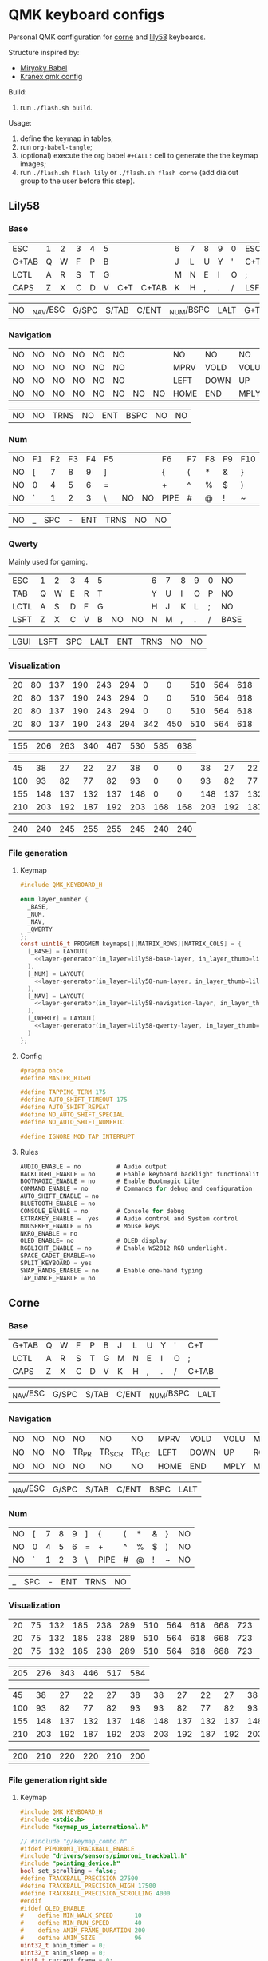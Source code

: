 #+STARTUP: hideblocks
* QMK keyboard configs
Personal QMK configuration for [[https://github.com/foostan/crkbd][corne]] and [[https://github.com/kata0510/Lily58][lily58]] keyboards.

Structure inspired by:
- [[https://github.com/manna-harbour/miryoku_babel][Miryoky Babel]]
- [[https://github.com/Kranex/qmk-config][Kranex qmk config]]

Build:
1. run ~./flash.sh build~.
  
Usage:
1. define the keymap in tables;
2. run ~org-babel-tangle~;
3. (optional) execute the org babel ~#+CALL:~ cell to generate the the keymap images;
5. run ~./flash.sh flash lily~ or ~./flash.sh flash corne~ (add dialout group to the user before this step).

** Lily58
[[file:./lily58/layers/base.png]]
[[file:./lily58/layers/num.png]]
[[file:./lily58/layers/navigation.png]]

*** Base
#+NAME: lily58-base-layer
| ESC   | 1 | 2 | 3 | 4 | 5 |     |       | 6 | 7 | 8 | 9 | 0 | ESC  |
| G+TAB | Q | W | F | P | B |     |       | J | L | U | Y | ' | C+T  |
| LCTL  | A | R | S | T | G |     |       | M | N | E | I | O | ;    |
| CAPS  | Z | X | C | D | V | C+T | C+TAB | K | H | , | . | / | LSFT |

#+NAME: lily58-base-layer-thumb
| NO | _NAV/ESC | G/SPC | S/TAB | C/ENT | _NUM/BSPC | LALT | G+TAB |

*** Navigation
#+NAME: lily58-navigation-layer
| NO | NO | NO | NO | NO | NO |    |    | NO   | NO   | NO   | NO   | NO | NO |
| NO | NO | NO | NO | NO | NO |    |    | MPRV | VOLD | VOLU | MNXT | NO | NO |
| NO | NO | NO | NO | NO | NO |    |    | LEFT | DOWN | UP   | RGHT | NO | NO |
| NO | NO | NO | NO | NO | NO | NO | NO | HOME | END  | MPLY | MUTE | NO | NO |

#+NAME: lily58-navigation-layer-thumb
| NO | NO | TRNS | NO | ENT | BSPC | NO | NO |

*** Num
#+NAME: lily58-num-layer
| NO | F1 | F2 | F3 | F4 | F5 |    |    | F6   | F7 | F8 | F9 | F10 | NO     |
| NO | [  |  7 |  8 |  9 | ]  |    |    | {    | (  | *  | &  | }   | NO     |
| NO | 0  |  4 |  5 |  6 | =  |    |    | +    | ^  | %  | $  | )   | NO     |
| NO | `  |  1 |  2 |  3 | \  | NO | NO | PIPE | #  | @  | !  | ~   | QWERTY |

#+NAME: lily58-num-layer-thumb
| NO | _ | SPC | - | ENT | TRNS | NO | NO |

*** Qwerty
Mainly used for gaming.

#+NAME: lily58-qwerty-layer
| ESC  | 1 | 2 | 3 | 4 | 5 |    |    | 6 | 7 | 8 | 9 | 0 | NO   |
| TAB  | Q | W | E | R | T |    |    | Y | U | I | O | P | NO   |
| LCTL | A | S | D | F | G |    |    | H | J | K | L | ; | NO   |
| LSFT | Z | X | C | V | B | NO | NO | N | M | , | . | / | BASE |

#+NAME: lily58-qwerty-layer-thumb
| LGUI | LSFT | SPC | LALT | ENT | TRNS | NO | NO |

*** Visualization
#+NAME: x-pixels-lily58
| 20 | 80 | 137 | 190 | 243 | 294 |   0 |   0 | 510 | 564 | 618 | 668 | 723 | 774 |
| 20 | 80 | 137 | 190 | 243 | 294 |   0 |   0 | 510 | 564 | 618 | 668 | 723 | 774 |
| 20 | 80 | 137 | 190 | 243 | 294 |   0 |   0 | 510 | 564 | 618 | 668 | 723 | 774 |
| 20 | 80 | 137 | 190 | 243 | 294 | 342 | 450 | 510 | 564 | 618 | 668 | 723 | 774 |

#+NAME: x-pixels-thumb-lily58
| 155 | 206 | 263 | 340 | 467 | 530 | 585 | 638 |

#+NAME: y-pixels-lily58
|  45 |  38 |  27 |  22 |  27 |  38 |   0 |   0 |  38 |  27 |  22 |  27 |  38 |  45 |
| 100 |  93 |  82 |  77 |  82 |  93 |   0 |   0 |  93 |  82 |  77 |  82 |  93 | 100 |
| 155 | 148 | 137 | 132 | 137 | 148 |   0 |   0 | 148 | 137 | 132 | 137 | 148 | 155 |
| 210 | 203 | 192 | 187 | 192 | 203 | 168 | 168 | 203 | 192 | 187 | 192 | 203 | 210 |

#+NAME: y-pixels-thumb-lily58
| 240 | 240 | 245 | 255 | 255 | 245 | 240 | 240 |

*** File generation
**** Keymap
#+begin_src C :main no :noweb yes :mkdirp yes :tangle ./lily58/keymap.c :mkdirp yes :results none
  #include QMK_KEYBOARD_H

  enum layer_number {
    _BASE,
    _NUM,
    _NAV,
    _QWERTY
  };
  const uint16_t PROGMEM keymaps[][MATRIX_ROWS][MATRIX_COLS] = {
    [_BASE] = LAYOUT(
      <<layer-generator(in_layer=lily58-base-layer, in_layer_thumb=lily58-base-layer-thumb)>>
    ),
    [_NUM] = LAYOUT(
      <<layer-generator(in_layer=lily58-num-layer, in_layer_thumb=lily58-num-layer-thumb)>>
    ),
    [_NAV] = LAYOUT(
      <<layer-generator(in_layer=lily58-navigation-layer, in_layer_thumb=lily58-navigation-layer-thumb)>>
    ),
    [_QWERTY] = LAYOUT(
      <<layer-generator(in_layer=lily58-qwerty-layer, in_layer_thumb=lily58-qwerty-layer-thumb)>>
    )
  };
#+end_src

**** Config
#+begin_src C :main no :noweb yes :mkdirp yes :tangle ./lily58/config.h :mkdirp yes :results none
  #pragma once
  #define MASTER_RIGHT

  #define TAPPING_TERM 175
  #define AUTO_SHIFT_TIMEOUT 175
  #define AUTO_SHIFT_REPEAT
  #define NO_AUTO_SHIFT_SPECIAL
  #define NO_AUTO_SHIFT_NUMERIC

  #define IGNORE_MOD_TAP_INTERRUPT
#+end_src

**** Rules
#+begin_src C :main no :noweb yes :mkdirp yes :tangle ./lily58/rules.mk :mkdirp yes :results none
  AUDIO_ENABLE = no          # Audio output
  BACKLIGHT_ENABLE = no      # Enable keyboard backlight functionality
  BOOTMAGIC_ENABLE = no      # Enable Bootmagic Lite
  COMMAND_ENABLE = no        # Commands for debug and configuration
  AUTO_SHIFT_ENABLE = no
  BLUETOOTH_ENABLE = no
  CONSOLE_ENABLE = no        # Console for debug
  EXTRAKEY_ENABLE =  yes     # Audio control and System control
  MOUSEKEY_ENABLE = no       # Mouse keys
  NKRO_ENABLE = no
  OLED_ENABLE= no            # OLED display
  RGBLIGHT_ENABLE = no       # Enable WS2812 RGB underlight.
  SPACE_CADET_ENABLE=no
  SPLIT_KEYBOARD = yes
  SWAP_HANDS_ENABLE = no     # Enable one-hand typing
  TAP_DANCE_ENABLE = no
#+end_src

** Corne
[[file:./corne-right/layers/base.png]]
[[file:./corne-right/layers/navigation.png]]
[[file:./corne-right/layers/num.png]]

*** Base
#+NAME: corne-base-layer
| G+TAB | Q | W | F | P | B | J | L | U | Y | ' | C+T   |
| LCTL  | A | R | S | T | G | M | N | E | I | O | ;     |
| CAPS  | Z | X | C | D | V | K | H | , | . | / | C+TAB |

#+NAME: corne-base-layer-thumb
| _NAV/ESC | G/SPC | S/TAB | C/ENT | _NUM/BSPC | LALT |

*** Navigation
#+NAME: corne-navigation-layer
| NO | NO | NO | NO    | NO     | NO    | MPRV | VOLD | VOLU | MNXT | NO | NO |
| NO | NO | NO | TR_PR | TR_SCR | TR_LC | LEFT | DOWN | UP   | RGHT | NO | NO |
| NO | NO | NO | NO    | NO     | NO    | HOME | END  | MPLY | MUTE | NO | NO |

#+NAME: corne-navigation-layer-thumb
| _NAV/ESC | G/SPC | S/TAB | C/ENT | BSPC | LALT |

*** Num
#+NAME: corne-num-layer
| NO | [ | 7 | 8 | 9 | ] | {    | ( | * | & | } | NO |
| NO | 0 | 4 | 5 | 6 | = | +    | ^ | % | $ | ) | NO |
| NO | ` | 1 | 2 | 3 | \ | PIPE | # | @ | ! | ~ | NO |

#+NAME: corne-num-layer-thumb
| _ | SPC | - | ENT | TRNS | NO |

*** Visualization
#+NAME: x-pixels-corne
| 20 | 75 | 132 | 185 | 238 | 289 | 510 | 564 | 618 | 668 | 723 | 774 |
| 20 | 75 | 132 | 185 | 238 | 289 | 510 | 564 | 618 | 668 | 723 | 774 |
| 20 | 75 | 132 | 185 | 238 | 289 | 510 | 564 | 618 | 668 | 723 | 774 |

#+NAME: x-pixels-thumb-corne
| 205 | 276 | 343 | 446 | 517 | 584 |

#+NAME: y-pixels-corne
|  45 |  38 |  27 |  22 |  27 |  38 |  38 |  27 |  22 |  27 |  38 |  45 |
| 100 |  93 |  82 |  77 |  82 |  93 |  93 |  82 |  77 |  82 |  93 | 100 |
| 155 | 148 | 137 | 132 | 137 | 148 | 148 | 137 | 132 | 137 | 148 | 155 |
| 210 | 203 | 192 | 187 | 192 | 203 | 203 | 192 | 187 | 192 | 203 | 210 |

#+NAME: y-pixels-thumb-corne
| 200 | 210 | 220 | 220 | 210 | 200 |

*** File generation right side
**** Keymap
#+begin_src C :main no :noweb yes :mkdirp yes :tangle ./corne-right/keymap.c :mkdirp yes :results none
  #include QMK_KEYBOARD_H
  #include <stdio.h>
  #include "keymap_us_international.h"

  // #include "g/keymap_combo.h"
  #ifdef PIMORONI_TRACKBALL_ENABLE
  #include "drivers/sensors/pimoroni_trackball.h"
  #include "pointing_device.h"
  bool set_scrolling = false;
  #define TRACKBALL_PRECISION 27500
  #define TRACKBALL_PRECISION_HIGH 17500
  #define TRACKBALL_PRECISION_SCROLLING 4000
  #endif
  #ifdef OLED_ENABLE
  #    define MIN_WALK_SPEED      10
  #    define MIN_RUN_SPEED       40
  #    define ANIM_FRAME_DURATION 200
  #    define ANIM_SIZE           96
  uint32_t anim_timer = 0;
  uint32_t anim_sleep = 0;
  uint8_t current_frame = 0;
  int   current_wpm = 0;
  #endif

  enum crkbd_layers {
      _BASE,
      _NAV,
      _NUM,
      _GAMING
  };

  enum custom_keycodes {
      BALL_LC = SAFE_RANGE,
      BALL_SCR,
      BALL_PRC,
  };

  const uint16_t PROGMEM keymaps[][MATRIX_ROWS][MATRIX_COLS] = {
    [_BASE] = LAYOUT_split_3x6_3(
      <<layer-generator(in_layer=corne-base-layer, in_layer_thumb=corne-base-layer-thumb)>>
    ),
    [_NAV] = LAYOUT_split_3x6_3(
      <<layer-generator(in_layer=corne-navigation-layer, in_layer_thumb=corne-navigation-layer-thumb)>>
    ),
    [_NUM] = LAYOUT_split_3x6_3(
      <<layer-generator(in_layer=corne-num-layer, in_layer_thumb=corne-num-layer-thumb)>>
    )
  };


  bool process_record_user(uint16_t keycode, keyrecord_t *record) {
      switch (keycode){
  #ifdef PIMORONI_TRACKBALL_ENABLE
          case BALL_LC:
              record->event.pressed?register_code(KC_BTN1):unregister_code(KC_BTN1);
              break;
          case BALL_SCR:
              if(record->event.pressed){
                  set_scrolling = true;
                  pimoroni_trackball_set_cpi(TRACKBALL_PRECISION_SCROLLING);
              } else{
                  set_scrolling = false;
                  pimoroni_trackball_set_cpi(TRACKBALL_PRECISION);
              }
          break;
          case BALL_PRC:
              if(record->event.pressed){
                  pimoroni_trackball_set_cpi(TRACKBALL_PRECISION_SCROLLING);
              } else{
                  pimoroni_trackball_set_cpi(TRACKBALL_PRECISION);
              }
          break;
  #endif
          default:
          break;
      }
    return true;
  }

  #ifdef PIMORONI_TRACKBALL_ENABLE
  report_mouse_t pointing_device_task_user(report_mouse_t mouse_report) {
      if (set_scrolling) {
          mouse_report.h = mouse_report.x;
          mouse_report.v = mouse_report.y;
          mouse_report.x = mouse_report.y = 0;
      }
      return mouse_report;
  }
  #endif

  void keyboard_post_init_user(void) {
  #ifdef PIMORONI_TRACKBALL_ENABLE
      pimoroni_trackball_set_cpi(TRACKBALL_PRECISION);
      pimoroni_trackball_set_rgbw(0,0,0,80);
  #endif
  }

  #ifdef PIMORONI_TRACKBALL_ENABLE
  layer_state_t layer_state_set_user(layer_state_t state) {
      // autoshift_enable();
      switch (get_highest_layer(state)) {
      case _BASE:
          pimoroni_trackball_set_rgbw(0,0,0,80);
          break;
      case _NAV:
          pimoroni_trackball_set_rgbw(0,153,95,0);
          break;
      case _NUM:
          pimoroni_trackball_set_rgbw(153,113,0,0);
          break;
      default:
          pimoroni_trackball_set_rgbw(0,0,0,80);
          break;
      }
    return state;
  }
  #endif

  #ifdef OLED_ENABLE
  oled_rotation_t oled_init_user(oled_rotation_t rotation) { return OLED_ROTATION_270; }

  static void render_luna(int LUNA_X, int LUNA_Y) {
      /* Sit */
      static const char PROGMEM sit[2][ANIM_SIZE] = {/* 'sit1', 32x22px */
                                                     {
                                                         0x00, 0x00, 0x00, 0x00, 0x00, 0x00, 0x00, 0x00, 0x00, 0x00, 0x00, 0x00, 0x00, 0x00, 0xe0, 0x1c, 0x02, 0x05, 0x02, 0x24, 0x04, 0x04, 0x02, 0xa9, 0x1e, 0xe0, 0x00, 0x00, 0x00, 0x00, 0x00, 0x00, 0x00, 0x00, 0x00, 0x00, 0x00, 0x00, 0xe0, 0x10, 0x08, 0x68, 0x10, 0x08, 0x04, 0x03, 0x00, 0x00, 0x00, 0x00, 0x00, 0x00, 0x00, 0x02, 0x06, 0x82, 0x7c, 0x03, 0x00, 0x00, 0x00, 0x00, 0x00, 0x00, 0x00, 0x00, 0x00, 0x00, 0x00, 0x00, 0x01, 0x02, 0x04, 0x0c, 0x10, 0x10, 0x20, 0x20, 0x20, 0x28, 0x3e, 0x1c, 0x20, 0x20, 0x3e, 0x0f, 0x11, 0x1f, 0x00, 0x00, 0x00, 0x00, 0x00, 0x00, 0x00, 0x00,
                                                     },

                                                     /* 'sit2', 32x22px */
                                                     {0x00, 0x00, 0x00, 0x00, 0x00, 0x00, 0x00, 0x00, 0x00, 0x00, 0x00, 0x00, 0x00, 0x00, 0xe0, 0x1c, 0x02, 0x05, 0x02, 0x24, 0x04, 0x04, 0x02, 0xa9, 0x1e, 0xe0, 0x00, 0x00, 0x00, 0x00, 0x00, 0x00, 0x00, 0x00, 0x00, 0x00, 0x00, 0xe0, 0x90, 0x08, 0x18, 0x60, 0x10, 0x08, 0x04, 0x03, 0x00, 0x00, 0x00, 0x00, 0x00, 0x00, 0x00, 0x02, 0x0e, 0x82, 0x7c, 0x03, 0x00, 0x00, 0x00, 0x00, 0x00, 0x00, 0x00, 0x00, 0x00, 0x00, 0x00, 0x00, 0x01, 0x02, 0x04, 0x0c, 0x10, 0x10, 0x20, 0x20, 0x20, 0x28, 0x3e, 0x1c, 0x20, 0x20, 0x3e, 0x0f, 0x11, 0x1f, 0x00, 0x00, 0x00, 0x00, 0x00, 0x00, 0x00, 0x00}};

      /* Walk */
      static const char PROGMEM walk[2][ANIM_SIZE] = {/* 'walk1', 32x22px */
                                                      {
                                                          0x00, 0x00, 0x00, 0x00, 0x00, 0x80, 0x40, 0x20, 0x10, 0x90, 0x90, 0x90, 0xa0, 0xc0, 0x80, 0x80, 0x80, 0x70, 0x08, 0x14, 0x08, 0x90, 0x10, 0x10, 0x08, 0xa4, 0x78, 0x80, 0x00, 0x00, 0x00, 0x00, 0x00, 0x00, 0x00, 0x00, 0x00, 0x07, 0x08, 0xfc, 0x01, 0x00, 0x00, 0x00, 0x00, 0x80, 0x00, 0x00, 0x01, 0x00, 0x00, 0x00, 0x00, 0x00, 0x00, 0x08, 0x18, 0xea, 0x10, 0x0f, 0x00, 0x00, 0x00, 0x00, 0x00, 0x00, 0x00, 0x00, 0x00, 0x00, 0x00, 0x03, 0x1c, 0x20, 0x20, 0x3c, 0x0f, 0x11, 0x1f, 0x03, 0x06, 0x18, 0x20, 0x20, 0x3c, 0x0c, 0x12, 0x1e, 0x01, 0x00, 0x00, 0x00, 0x00, 0x00, 0x00, 0x00,
                                                      },

                                                      /* 'walk2', 32x22px */
                                                      {
                                                          0x00, 0x00, 0x00, 0x00, 0x00, 0x00, 0x80, 0x40, 0x20, 0x20, 0x20, 0x40, 0x80, 0x00, 0x00, 0x00, 0x00, 0xe0, 0x10, 0x28, 0x10, 0x20, 0x20, 0x20, 0x10, 0x48, 0xf0, 0x00, 0x00, 0x00, 0x00, 0x00, 0x00, 0x00, 0x00, 0x00, 0x00, 0x1f, 0x20, 0xf8, 0x02, 0x01, 0x01, 0x01, 0x01, 0x01, 0x01, 0x01, 0x03, 0x00, 0x00, 0x00, 0x00, 0x01, 0x00, 0x10, 0x30, 0xd5, 0x20, 0x1f, 0x00, 0x00, 0x00, 0x00, 0x00, 0x00, 0x00, 0x00, 0x00, 0x00, 0x00, 0x3f, 0x20, 0x30, 0x0c, 0x02, 0x05, 0x09, 0x12, 0x1e, 0x02, 0x1c, 0x14, 0x08, 0x10, 0x20, 0x2c, 0x32, 0x01, 0x00, 0x00, 0x00, 0x00, 0x00, 0x00, 0x00,
                                                      }};

      /* Run */
      static const char PROGMEM run[2][ANIM_SIZE] = {/* 'run1', 32x22px */
                                                     {
                                                         0x00, 0x00, 0x00, 0x00, 0xe0, 0x10, 0x08, 0x08, 0xc8, 0xb0, 0x80, 0x80, 0x80, 0x80, 0x80, 0x80, 0x80, 0x40, 0x40, 0x3c, 0x14, 0x04, 0x08, 0x90, 0x18, 0x04, 0x08, 0xb0, 0x40, 0x80, 0x00, 0x00, 0x00, 0x00, 0x00, 0x00, 0x01, 0x02, 0xc4, 0xa4, 0xfc, 0x00, 0x00, 0x00, 0x00, 0x80, 0x00, 0x00, 0x00, 0x00, 0x00, 0x00, 0x00, 0x00, 0x00, 0x80, 0xc8, 0x58, 0x28, 0x2a, 0x10, 0x0f, 0x00, 0x00, 0x00, 0x00, 0x00, 0x00, 0x00, 0x0e, 0x09, 0x04, 0x04, 0x04, 0x04, 0x02, 0x03, 0x02, 0x01, 0x01, 0x02, 0x02, 0x04, 0x08, 0x10, 0x26, 0x2b, 0x32, 0x04, 0x05, 0x06, 0x00, 0x00, 0x00, 0x00, 0x00,
                                                     },

                                                     /* 'run2', 32x22px */
                                                     {
                                                         0x00, 0x00, 0x00, 0xe0, 0x10, 0x10, 0xf0, 0x00, 0x00, 0x00, 0x00, 0x00, 0x00, 0x00, 0x00, 0x80, 0x80, 0x80, 0x78, 0x28, 0x08, 0x10, 0x20, 0x30, 0x08, 0x10, 0x20, 0x40, 0x80, 0x00, 0x00, 0x00, 0x00, 0x00, 0x00, 0x03, 0x04, 0x08, 0x10, 0x11, 0xf9, 0x01, 0x01, 0x01, 0x01, 0x01, 0x01, 0x00, 0x00, 0x00, 0x00, 0x00, 0x00, 0x00, 0x00, 0x01, 0x10, 0xb0, 0x50, 0x55, 0x20, 0x1f, 0x00, 0x00, 0x00, 0x00, 0x00, 0x00, 0x00, 0x00, 0x00, 0x00, 0x00, 0x01, 0x02, 0x0c, 0x10, 0x20, 0x28, 0x37, 0x02, 0x1e, 0x20, 0x20, 0x18, 0x0c, 0x14, 0x1e, 0x01, 0x00, 0x00, 0x00, 0x00, 0x00, 0x00, 0x00,
                                                     }};

      /* animation */
      void animate_luna(void) {
          /* jump */
              oled_set_cursor(LUNA_X, LUNA_Y - 1);
              oled_write("     ", false);

              oled_set_cursor(LUNA_X, LUNA_Y);

          /* switch frame */
          current_frame = (current_frame + 1) % 2;

          if (current_wpm <= MIN_WALK_SPEED) {
              oled_write_raw_P(sit[abs(1 - current_frame)], ANIM_SIZE);

          } else if (current_wpm <= MIN_RUN_SPEED) {
              oled_write_raw_P(walk[abs(1 - current_frame)], ANIM_SIZE);

          } else {
              oled_write_raw_P(run[abs(1 - current_frame)], ANIM_SIZE);
          }
      }

      /* animation timer */
      if (timer_elapsed32(anim_timer) > ANIM_FRAME_DURATION) {
          anim_timer = timer_read32();
          animate_luna();
      }

      /* this fixes the screen on and off bug */
      if (current_wpm > 0) {
          oled_on();
          anim_sleep = timer_read32();
      } else if (timer_elapsed32(anim_sleep) > OLED_TIMEOUT) {
          oled_off();
      }
  }
  static void print_status_narrow(void) {
      render_luna(0, 0);
      oled_set_cursor(17, 0);
      uint8_t n = get_current_wpm();
      char    wpm_str[4];
      wpm_str[3] = '\0';
      wpm_str[2] = '0' + n % 10;
      wpm_str[1] = '0' + (n /= 10) % 10;
      wpm_str[0] = '0' + n / 10;
      oled_write(wpm_str, false);
  }

  bool oled_task_user(void) {
      current_wpm   = get_current_wpm();
      if (is_keyboard_master()) {
          print_status_narrow();
      } else {
      }
      return false;
  }
  #endif
#+end_src

**** Config
#+begin_src C :main no :noweb yes :mkdirp yes :tangle ./corne-right/config.h :mkdirp yes :results none
  #pragma once

  #define MASTER_RIGHT

  // Pimoroni trackball
  #define PIMORONI_TRACKBALL_ENABLE
  #define PIMORONI_TRACKBALL_CLICK
  #define PIMORONI_TRACKBALL_ROTATE
  // #define PIMORONI_TRACKBALL_INVERT_X

  #define USE_SERIAL_PD2

  // Combo feature timeout (defaults to TAPPING_TERM)
  // #define COMBO_TERM 50
  // Size of combo_events enum.
  // #define COMBO_VARIABLE_LEN

  #define TAPPING_FORCE_HOLD
  #define TAPPING_TERM 175
  #define AUTO_SHIFT_TIMEOUT 175
  #define AUTO_SHIFT_REPEAT
  #define NO_AUTO_SHIFT_SPECIAL
  #define NO_AUTO_SHIFT_NUMERIC

  // Prevent normal rollover on alphas from accidentally triggering mods.
  #define IGNORE_MOD_TAP_INTERRUPT

  #define SPLIT_OLED_ENABLE
  #define OLED_FONT_H "keyboards/crkbd/lib/glcdfont.c"

  // otimizations
  #define NO_ACTION_MACRO
  #define NO_ACTION_FUNCTION
  #ifndef NO_DEBUG
  #    define NO_DEBUG
  #endif  // !NO_DEBUG
  #if !defined(NO_PRINT) && !defined(CONSOLE_ENABLE)
  #    define NO_PRINT
  #endif  // !NO_PRINT
  #define NO_ACTION_ONESHOT
  #define NO_MUSIC_MODE
#+end_src

**** Rules
#+begin_src C :main no :noweb yes :mkdirp yes :tangle ./corne-right/rules.mk :mkdirp yes :results none
  AUDIO_ENABLE = no
  AUTO_SHIFT_ENABLE = no
  BLUETOOTH_ENABLE = no
  CONSOLE_ENABLE = no
  EXTRAFLAGS+=-flto
  OLED_DRIVER = SSD1306
  OLED_ENABLE = yes
  SPACE_CADET_ENABLE=no
  SPLIT_KEYBOARD = yes
  TAP_DANCE_ENABLE = no
  WPM_ENABLE = yes
  # COMBO_ENABLE = yes
  # VPATH += keyboards/gboards

  PIMORONI_TRACKBALL_ENABLE = yes
  ifeq ($(strip $(PIMORONI_TRACKBALL_ENABLE)), yes)
          POINTING_DEVICE_ENABLE = yes
          POINTING_DEVICE_DRIVER = pimoroni_trackball
          PIMORONI_TRACKBALL_ADDRESS = 0x0B
          SRC += drivers/sensors/pimoroni_trackball.c
          QUANTUM_LIB_SRC += i2c_master.c
  endif
#+end_src

*** File generation left side
**** Keymap
#+begin_src C :main no :noweb yes :mkdirp yes :tangle ./corne-left/keymap.c :mkdirp yes :results none
  #include QMK_KEYBOARD_H
  #include <stdio.h>
  #include "keymap_us_international.h"

  #ifdef OLED_ENABLE
  #include "oled.c"
  #endif

  enum crkbd_layers {
      _BASE,
      _NAV,
      _NUM,
      _MEDIA
  };

  enum trackball_keycodes {
      BALL_LC = SAFE_RANGE,
      BALL_SCR,
      BALL_PRC,
  };

  const uint16_t PROGMEM keymaps[][MATRIX_ROWS][MATRIX_COLS] = {
    [_BASE] = LAYOUT_split_3x6_3(
      <<layer-generator(in_layer=corne-base-layer, in_layer_thumb=corne-base-layer-thumb)>>
    ),
    [_NAV] = LAYOUT_split_3x6_3(
      <<layer-generator(in_layer=corne-navigation-layer, in_layer_thumb=corne-navigation-layer-thumb)>>
    ),
    [_NUM] = LAYOUT_split_3x6_3(
      <<layer-generator(in_layer=corne-num-layer, in_layer_thumb=corne-num-layer-thumb)>>
    )
  };

  bool process_record_user(uint16_t keycode, keyrecord_t *record) {
      switch (keycode){
          default:
  #ifdef OLED_ENABLE
          if (record->event.pressed) {
              oled_timer = timer_read();
          }
  #endif
          break;
      }
    return true;
  }

  void keyboard_post_init_user(void) {
  }
#+end_src

**** Config
#+begin_src C :main no :noweb yes :mkdirp yes :tangle ./corne-left/config.h :mkdirp yes :results none

  #pragma once

  #define MASTER_RIGHT

  #define USE_SERIAL_PD2

  #define TAPPING_FORCE_HOLD
  #define TAPPING_TERM 175
  #define AUTO_SHIFT_TIMEOUT 150
  #define AUTO_SHIFT_NO_AUTO_REPEAT

  // Prevent normal rollover on alphas from accidentally triggering mods.
  #define IGNORE_MOD_TAP_INTERRUPT

  #define SPLIT_OLED_ENABLE
  #define OLED_FONT_H "keyboards/crkbd/lib/glcdfont.c"

  // otimizations
  #define NO_ACTION_MACRO
  #define NO_ACTION_FUNCTION
  #ifndef NO_DEBUG
  #define NO_DEBUG
  #endif // !NO_DEBUG
  #if !defined(NO_PRINT) && !defined(CONSOLE_ENABLE)
  #define NO_PRINT
  #endif // !NO_PRINT
  #define NO_ACTION_ONESHOT
  #define NO_MUSIC_MODE
#+end_src

**** Rules
#+begin_src C :main no :noweb yes :mkdirp yes :tangle ./corne-left/rules.mk :mkdirp yes :results none
  OLED_ENABLE = yes
  OLED_DRIVER = SSD1306
  SPLIT_KEYBOARD = yes
  AUTO_SHIFT_ENABLE = yes
  TAP_DANCE_ENABLE = no
  BLUETOOTH_ENABLE = no
  CONSOLE_ENABLE = no
  AUDIO_ENABLE = no
  SPACE_CADET_ENABLE=no
  EXTRAFLAGS+=-flto
#+end_src

**** Oled
#+begin_src C :main no :noweb yes :mkdirp yes :tangle ./corne-left/oled.c :mkdirp yes :results none
#pragma once

#include "progmem.h"
#include "animation.c"

extern uint8_t  is_master;
static uint16_t oled_timer = 0;

oled_rotation_t oled_init_user(oled_rotation_t rotation) { return OLED_ROTATION_270; }

void render_animation(uint8_t frame) { oled_write_raw_P(animation[frame], sizeof(animation[frame])); }


bool oled_task_user(void) {
    if (is_keyboard_master()) {
        render_animation((timer_read() / 60) % 8);
    } else {
        render_animation((timer_read() / 60) % 8);
    }
    return false;
}
#+end_src

**** Animation
#+begin_src C :main no :noweb yes :mkdirp yes :tangle ./corne-left/animation.c :mkdirp yes :results none
  #include "progmem.h"

  static const char PROGMEM animation[][512] = {{// 'frame1', 32x128px
                                                 0x00, 0x00, 0x00, 0x00, 0x00, 0x00, 0x00, 0x00, 0x00, 0x00, 0x00, 0x00, 0x00, 0x00, 0x00, 0x2f, 0x29, 0xef, 0x00, 0x00, 0x00, 0x00, 0x00, 0x00, 0x00, 0x00, 0x00, 0x00, 0x00, 0x00, 0x00, 0x00, 0x00, 0x00, 0x00, 0x00, 0x00, 0x00, 0x00, 0x00, 0x00, 0x00, 0x00, 0x00, 0x00, 0x00, 0x00, 0xa5, 0x65, 0xbd, 0x00, 0x00, 0x00, 0x00, 0x00, 0x00, 0x00, 0x00, 0x00, 0x00, 0x00, 0x00, 0x00, 0x00, 0x00, 0x00, 0x00, 0x00, 0x00, 0x00, 0x00, 0x00, 0x00, 0x00, 0x00, 0x00, 0x00, 0x00, 0x33, 0xcc, 0x8c, 0xde, 0x31, 0x00, 0x00, 0x00, 0x00, 0x00, 0x00, 0x00, 0x00, 0x00, 0x00, 0x00, 0x00, 0x00, 0x00, 0x00, 0x00, 0x00, 0x00, 0x00, 0x00, 0x00, 0x00, 0x00, 0x00, 0x00, 0x00, 0x00, 0x77, 0x98, 0x88, 0x9d, 0x77, 0x00, 0x00, 0x00, 0x00, 0x00, 0x00, 0x00, 0x00, 0x00, 0x00, 0x00, 0x00, 0x00,
                                                 0x80, 0xc0, 0xc0, 0xc0, 0xe0, 0xe0, 0xe0, 0xf0, 0xf0, 0xf0, 0xf0, 0xf0, 0xf0, 0xf0, 0xff, 0xf9, 0xf8, 0xf9, 0xff, 0xf0, 0xf0, 0xf0, 0xf0, 0xf0, 0xf0, 0xf0, 0xe0, 0xe0, 0xe0, 0xc0, 0xc0, 0x80, 0xff, 0xff, 0xff, 0xff, 0xff, 0xff, 0xff, 0xff, 0xff, 0x7f, 0x7f, 0x7f, 0x7f, 0xff, 0xff, 0x7f, 0x7f, 0x7f, 0xff, 0xff, 0x7f, 0x7f, 0x7f, 0xff, 0xff, 0xff, 0xff, 0xff, 0xff, 0xff, 0xff, 0xff, 0x1f, 0x0f, 0x07, 0x07, 0x03, 0x01, 0x01, 0x00, 0x00, 0x00, 0x00, 0x80, 0xf0, 0xff, 0xbf, 0xb7, 0xf3, 0xb7, 0xff, 0xff, 0xc0, 0x00, 0x00, 0x00, 0x00, 0x00, 0x01, 0x01, 0x03, 0x07, 0x0f, 0x1f, 0x00, 0x00, 0x00, 0x80, 0xe0, 0xf0, 0xfc, 0xfc, 0xfe, 0xff, 0xff, 0xff, 0xff, 0xbf, 0x3f, 0x3f, 0x3f, 0x3f, 0x1f, 0xff, 0xff, 0xff, 0xff, 0xff, 0xfe, 0xfc, 0xf8, 0xf0, 0xe0, 0x80, 0x00, 0x00,
                                                 0x00, 0x00, 0xfc, 0xff, 0xff, 0xff, 0xff, 0x3f, 0xff, 0xff, 0xff, 0x1f, 0x3d, 0x71, 0x63, 0x63, 0x63, 0x63, 0x63, 0x71, 0x3d, 0x9f, 0xff, 0xff, 0xff, 0xbf, 0xff, 0xff, 0xff, 0xff, 0xfc, 0x00, 0x00, 0x00, 0x07, 0x3f, 0xff, 0xff, 0xff, 0xff, 0xf1, 0xc7, 0x8f, 0x0f, 0x1e, 0x1c, 0x1c, 0x38, 0x38, 0x3c, 0x1c, 0x1c, 0x1e, 0x0f, 0x8f, 0xc3, 0xf1, 0xff, 0xff, 0xff, 0x7f, 0x1f, 0x03, 0x00, 0x00, 0x00, 0x00, 0x00, 0x00, 0x01, 0x03, 0x07, 0x0f, 0x0f, 0x1f, 0x1f, 0x1f, 0x3e, 0x3e, 0x3e, 0x3e, 0x3e, 0x3e, 0x1e, 0x1f, 0x1f, 0x1f, 0x0f, 0x07, 0x07, 0x03, 0x01, 0x00, 0x00, 0x00, 0x00, 0xfc, 0xf0, 0xe0, 0xe0, 0xc0, 0x80, 0x80, 0x00, 0x00, 0x00, 0x00, 0x00, 0x00, 0x00, 0x00, 0x00, 0x00, 0x00, 0x00, 0x00, 0x00, 0x00, 0x00, 0x00, 0x00, 0x00, 0x80, 0x80, 0xc0, 0xe0, 0xf0, 0xf8,
                                                 0xff, 0xff, 0xff, 0xff, 0xff, 0xff, 0xff, 0xff, 0xff, 0xff, 0xfe, 0xfe, 0xfe, 0xfe, 0xfe, 0xfe, 0xfe, 0xfe, 0xfe, 0xfe, 0xfe, 0xfe, 0xfe, 0xff, 0xff, 0xff, 0xff, 0xff, 0xff, 0xff, 0xff, 0xff, 0x01, 0x01, 0x03, 0x03, 0x03, 0x07, 0x07, 0x07, 0x07, 0x0f, 0x0f, 0x0f, 0x0f, 0x0f, 0x0f, 0x0f, 0x0f, 0x0f, 0x0f, 0x0f, 0x0f, 0x0f, 0x0f, 0x0f, 0x07, 0x07, 0x07, 0x07, 0x03, 0x03, 0x01, 0x01, 0x00, 0x00, 0x00, 0x00, 0x00, 0x00, 0x00, 0x00, 0x00, 0x00, 0x00, 0x00, 0x00, 0x00, 0x00, 0x00, 0x00, 0x00, 0x00, 0x00, 0x00, 0x00, 0x00, 0x00, 0x00, 0x00, 0x00, 0x00, 0x00, 0x00, 0x00, 0x00, 0x00, 0x00, 0x00, 0x00, 0x00, 0x00, 0x00, 0x00, 0x00, 0x00, 0x00, 0x00, 0x00, 0x00, 0x00, 0x00, 0x00, 0x00, 0x00, 0x00, 0x00, 0x00, 0x00, 0x00, 0x00, 0x00, 0x00, 0x00, 0x00, 0x00, 0x00, 0x00},
                                                {// 'frame2', 32x128px
                                                 0x00, 0x00, 0x00, 0x00, 0x00, 0x00, 0x00, 0x00, 0x00, 0x00, 0x00, 0x00, 0x00, 0x00, 0x00, 0x5a, 0x52, 0xde, 0x00, 0x00, 0x00, 0x00, 0x00, 0x00, 0x00, 0x00, 0x00, 0x00, 0x00, 0x00, 0x00, 0x00, 0x00, 0x00, 0x00, 0x00, 0x00, 0x00, 0x00, 0x00, 0x00, 0x00, 0x00, 0x00, 0x00, 0x00, 0x10, 0xeb, 0xc6, 0xab, 0x00, 0x00, 0x00, 0x00, 0x00, 0x00, 0x00, 0x00, 0x00, 0x00, 0x00, 0x00, 0x00, 0x00, 0x00, 0x00, 0x00, 0x00, 0x00, 0x00, 0x00, 0x00, 0x00, 0x00, 0x00, 0x00, 0x00, 0x00, 0x62, 0x94, 0x88, 0x95, 0x22, 0x00, 0x00, 0x00, 0x00, 0x00, 0x00, 0x00, 0x00, 0x00, 0x00, 0x00, 0x00, 0x00, 0xe0, 0xe0, 0xe0, 0xf0, 0xf0, 0xf0, 0xf0, 0xf8, 0xf8, 0xf8, 0xf8, 0xf8, 0xf8, 0xf8, 0xfe, 0xf9, 0xf9, 0xf9, 0xfe, 0xf8, 0xf8, 0xf8, 0xf8, 0xf8, 0xf8, 0xf8, 0xf0, 0xf0, 0xf0, 0xf0, 0xe0, 0xe0,
                                                 0xff, 0xff, 0xff, 0xff, 0xff, 0xff, 0xff, 0xff, 0xff, 0xff, 0xff, 0xff, 0xff, 0xff, 0xff, 0xff, 0xff, 0xff, 0xff, 0xff, 0xff, 0xff, 0xff, 0xff, 0xff, 0xff, 0xff, 0xff, 0xff, 0xff, 0xff, 0xff, 0x1f, 0x0f, 0x0f, 0x07, 0x07, 0x03, 0x03, 0x03, 0x01, 0x01, 0x01, 0x01, 0x00, 0xe4, 0xff, 0xd9, 0x79, 0xd9, 0xff, 0x60, 0x01, 0x01, 0x01, 0x01, 0x01, 0x03, 0x03, 0x03, 0x07, 0x07, 0x0f, 0x1f, 0x00, 0x00, 0x00, 0x00, 0x00, 0x00, 0x00, 0x00, 0x00, 0x80, 0x80, 0xc0, 0xf0, 0xff, 0xfd, 0xf7, 0xf7, 0xf7, 0xfd, 0xff, 0xe0, 0xc0, 0x80, 0x80, 0x00, 0x00, 0x00, 0x00, 0x00, 0x00, 0x00, 0x00, 0x00, 0x00, 0xc0, 0xf0, 0xf8, 0xfc, 0xfe, 0xff, 0xff, 0xff, 0xff, 0xff, 0xff, 0xbf, 0x3f, 0x3f, 0x3f, 0x3f, 0x3f, 0xbf, 0xff, 0xff, 0xff, 0xff, 0xff, 0xff, 0xfe, 0xfc, 0xf8, 0xe0, 0xc0, 0x00,
                                                 0x00, 0xfe, 0xff, 0xff, 0xff, 0xff, 0xff, 0xff, 0xff, 0xff, 0xdf, 0x3f, 0x79, 0x63, 0xe7, 0xc6, 0xc6, 0xc6, 0xe7, 0x73, 0x79, 0x3f, 0xff, 0xff, 0xff, 0xff, 0xff, 0xff, 0xff, 0xff, 0xff, 0xfe, 0x00, 0x0f, 0x7f, 0xff, 0xff, 0xff, 0xff, 0xf1, 0xc7, 0x0f, 0x1f, 0x1e, 0x3c, 0x38, 0x38, 0x78, 0x78, 0x78, 0x38, 0x38, 0x3c, 0x1e, 0x1f, 0x8f, 0xc3, 0xf0, 0xff, 0xff, 0xff, 0xff, 0x7f, 0x0f, 0x00, 0x00, 0x00, 0x01, 0x03, 0x07, 0x0f, 0x1f, 0x1f, 0x3f, 0x3f, 0x7e, 0x7c, 0x7c, 0x7c, 0x7c, 0x7c, 0x7c, 0x7c, 0x7c, 0x7c, 0x7e, 0x3f, 0x3f, 0x1f, 0x1f, 0x0f, 0x07, 0x03, 0x01, 0x00, 0x00, 0x00, 0x00, 0x00, 0x00, 0x00, 0x00, 0x00, 0x00, 0x00, 0x00, 0x00, 0x00, 0x00, 0x00, 0x00, 0x00, 0x00, 0x00, 0x00, 0x00, 0x00, 0x00, 0x00, 0x00, 0x00, 0x00, 0x00, 0x00, 0x00, 0x00, 0x00, 0x00,
                                                 0xfc, 0xf8, 0xf8, 0xf0, 0xe0, 0xe0, 0xe0, 0xc0, 0xc0, 0xc0, 0xc0, 0x80, 0x80, 0x80, 0x80, 0x80, 0x80, 0x80, 0x80, 0x80, 0x80, 0x80, 0xc0, 0xc0, 0xc0, 0xc0, 0xe0, 0xe0, 0xf0, 0xf0, 0xf8, 0xf8, 0xff, 0xff, 0xff, 0xff, 0xff, 0xff, 0xff, 0xff, 0xff, 0xff, 0xff, 0xff, 0xff, 0xff, 0xff, 0xff, 0xff, 0xff, 0xff, 0xff, 0xff, 0xff, 0xff, 0xff, 0xff, 0xff, 0xff, 0xff, 0xff, 0xff, 0xff, 0xff, 0x01, 0x03, 0x03, 0x03, 0x07, 0x07, 0x07, 0x07, 0x0f, 0x0f, 0x0f, 0x0f, 0x0f, 0x0f, 0x0f, 0x0f, 0x0f, 0x0f, 0x0f, 0x0f, 0x0f, 0x0f, 0x0f, 0x0f, 0x0f, 0x07, 0x07, 0x07, 0x07, 0x03, 0x03, 0x03, 0x00, 0x00, 0x00, 0x00, 0x00, 0x00, 0x00, 0x00, 0x00, 0x00, 0x00, 0x00, 0x00, 0x00, 0x00, 0x00, 0x00, 0x00, 0x00, 0x00, 0x00, 0x00, 0x00, 0x00, 0x00, 0x00, 0x00, 0x00, 0x00, 0x00, 0x00, 0x00},
                                                {// 'frame3', 32x128px
                                                 0x00, 0x00, 0x00, 0x00, 0x00, 0x00, 0x00, 0x00, 0x00, 0x00, 0x00, 0x00, 0x00, 0x00, 0x00, 0x94, 0x62, 0x9c, 0x00, 0x00, 0x00, 0x00, 0x00, 0x00, 0x00, 0x00, 0x00, 0x00, 0x00, 0x00, 0x00, 0x00, 0xc0, 0xc0, 0xc0, 0xc0, 0xe0, 0xe0, 0xe0, 0xe0, 0xe0, 0xe0, 0xe0, 0xe0, 0xf0, 0xf0, 0xf1, 0xfa, 0xfc, 0xfb, 0xf0, 0xf0, 0xf0, 0xf0, 0xe0, 0xe0, 0xe0, 0xe0, 0xe0, 0xe0, 0xe0, 0xc0, 0xc0, 0xc0, 0xff, 0xff, 0xff, 0xff, 0xff, 0xff, 0xff, 0xff, 0xff, 0xff, 0xff, 0xff, 0xff, 0xff, 0xff, 0xff, 0xff, 0xff, 0xff, 0xff, 0xff, 0xff, 0xff, 0xff, 0xff, 0xff, 0xff, 0xff, 0xff, 0xff, 0xff, 0xff, 0xff, 0xff, 0xff, 0xff, 0xff, 0x7f, 0x7f, 0x7f, 0x7f, 0x3f, 0x3f, 0x3f, 0x3f, 0x3f, 0xff, 0x3f, 0x3f, 0x3f, 0xff, 0x3f, 0x3f, 0x3f, 0x3f, 0x7f, 0x7f, 0x7f, 0x7f, 0x7f, 0xff, 0xff, 0xff, 0xff,
                                                 0x01, 0x01, 0x00, 0x00, 0x00, 0x00, 0x00, 0x00, 0x00, 0x00, 0x00, 0x00, 0x00, 0x00, 0xff, 0x33, 0x33, 0x33, 0xfe, 0x00, 0x00, 0x00, 0x00, 0x00, 0x00, 0x00, 0x00, 0x00, 0x00, 0x00, 0x01, 0x01, 0x00, 0x00, 0x00, 0x00, 0x00, 0x00, 0x00, 0x00, 0x00, 0x00, 0x00, 0x00, 0x00, 0xe4, 0xff, 0xbb, 0xfb, 0xbb, 0xff, 0xe0, 0x00, 0x00, 0x00, 0x00, 0x00, 0x00, 0x00, 0x00, 0x00, 0x00, 0x00, 0x00, 0x00, 0x00, 0x00, 0x00, 0x00, 0x00, 0x80, 0x80, 0xc0, 0xc0, 0xe0, 0xe0, 0xe0, 0xff, 0xff, 0xe6, 0xf6, 0xe6, 0xff, 0xff, 0xe0, 0xe0, 0xe0, 0xc0, 0xc0, 0x80, 0x80, 0x00, 0x00, 0x00, 0x00, 0x00, 0x80, 0xe0, 0xf8, 0xfc, 0xfe, 0xff, 0xff, 0xff, 0xff, 0xff, 0xff, 0xff, 0xff, 0x3f, 0x7f, 0x7f, 0x7f, 0x7f, 0x7f, 0x3f, 0xff, 0xff, 0xff, 0xff, 0xff, 0xff, 0xff, 0xff, 0xfe, 0xfc, 0xf0, 0xe0,
                                                 0xff, 0xff, 0xff, 0xff, 0xff, 0xff, 0xfd, 0xff, 0xff, 0xff, 0x3f, 0x7f, 0xf3, 0xe7, 0xc6, 0xc6, 0xcc, 0xc6, 0xc6, 0xe7, 0xf3, 0x7f, 0xbf, 0xff, 0xff, 0xff, 0x7f, 0xff, 0xff, 0xff, 0xff, 0xff, 0x3f, 0xff, 0xff, 0xff, 0xff, 0xff, 0xe0, 0x83, 0x0f, 0x1f, 0x3f, 0x7c, 0x78, 0x70, 0xf1, 0xf1, 0xf1, 0xf1, 0x71, 0x70, 0x78, 0x3c, 0x3f, 0x1f, 0x0f, 0x83, 0xf0, 0xff, 0xff, 0xff, 0xff, 0xff, 0x00, 0x01, 0x03, 0x0f, 0x1f, 0x3f, 0x3f, 0x7f, 0xff, 0xfe, 0xfc, 0xf8, 0xf8, 0xf8, 0xf0, 0xf0, 0xf0, 0xf0, 0xf0, 0xf8, 0xf8, 0xf8, 0xfc, 0xfe, 0x7f, 0x7f, 0x3f, 0x3f, 0x1f, 0x0f, 0x03, 0x00, 0x00, 0x00, 0x00, 0x00, 0x00, 0x00, 0x00, 0x00, 0x00, 0x00, 0x00, 0x01, 0x01, 0x01, 0x01, 0x01, 0x01, 0x01, 0x01, 0x01, 0x01, 0x01, 0x00, 0x00, 0x00, 0x00, 0x00, 0x00, 0x00, 0x00, 0x00, 0x00,
                                                 0x00, 0x00, 0x00, 0x00, 0x00, 0x00, 0x00, 0x00, 0x00, 0x00, 0x00, 0x00, 0x00, 0x00, 0x00, 0x00, 0x00, 0x00, 0x00, 0x00, 0x00, 0x00, 0x00, 0x00, 0x00, 0x00, 0x00, 0x00, 0x00, 0x00, 0x00, 0x00, 0xf0, 0xe0, 0xe0, 0xe0, 0xc0, 0xc0, 0xc0, 0x80, 0x80, 0x80, 0x80, 0x80, 0x80, 0x80, 0x80, 0x00, 0x00, 0x80, 0x80, 0x80, 0x80, 0x80, 0x80, 0x80, 0x80, 0x80, 0xc0, 0xc0, 0xc0, 0xe0, 0xe0, 0xe0, 0xff, 0xff, 0xff, 0xff, 0xff, 0xff, 0xff, 0xff, 0xff, 0xff, 0xff, 0xff, 0xff, 0xff, 0xff, 0xff, 0xff, 0xff, 0xff, 0xff, 0xff, 0xff, 0xff, 0xff, 0xff, 0xff, 0xff, 0xff, 0xff, 0xff, 0xff, 0xff, 0x7f, 0x7f, 0x7f, 0xff, 0xff, 0xff, 0xff, 0xff, 0xff, 0xff, 0xff, 0xff, 0xff, 0xff, 0xff, 0xff, 0xff, 0xff, 0xff, 0xff, 0xff, 0xff, 0xff, 0xff, 0xff, 0xff, 0xff, 0xff, 0xff, 0xff, 0x7f, 0x7f},
                                                {// 'frame4', 32x128px
                                                 0xff, 0xff, 0xff, 0xff, 0xff, 0xff, 0xff, 0xff, 0xff, 0xff, 0xff, 0xff, 0xff, 0xff, 0xff, 0xff, 0xff, 0xff, 0xff, 0xff, 0xff, 0xff, 0xff, 0xff, 0xff, 0xff, 0xff, 0xff, 0xff, 0xff, 0xff, 0xff, 0x1f, 0x0f, 0x0f, 0x0f, 0x07, 0x07, 0x07, 0x07, 0x07, 0x07, 0x07, 0x07, 0x07, 0x03, 0x63, 0x97, 0x97, 0xf7, 0x03, 0x07, 0x07, 0x07, 0x07, 0x07, 0x07, 0x07, 0x07, 0x07, 0x0f, 0x0f, 0x0f, 0x0f, 0x00, 0x00, 0x00, 0x00, 0x00, 0x00, 0x00, 0x00, 0x00, 0x00, 0x00, 0x00, 0x00, 0x00, 0xcc, 0x32, 0x31, 0x3a, 0xc4, 0x00, 0x00, 0x00, 0x00, 0x00, 0x00, 0x00, 0x00, 0x00, 0x00, 0x00, 0x00, 0x00, 0x00, 0x00, 0x00, 0x00, 0x00, 0x00, 0x00, 0x00, 0x00, 0x00, 0x00, 0x00, 0x00, 0x00, 0xdc, 0x33, 0x23, 0x33, 0xcc, 0x00, 0x00, 0x00, 0x00, 0x00, 0x00, 0x00, 0x00, 0x00, 0x00, 0x00, 0x00, 0x00,
                                                 0x00, 0x00, 0x00, 0x00, 0x00, 0x00, 0x00, 0x00, 0x00, 0x00, 0x00, 0x00, 0x00, 0x00, 0xfd, 0x22, 0x32, 0x22, 0xfd, 0x00, 0x00, 0x00, 0x00, 0x00, 0x00, 0x00, 0x00, 0x00, 0x00, 0x00, 0x00, 0x00, 0x00, 0x00, 0x00, 0x00, 0x00, 0x00, 0x00, 0x00, 0x00, 0x00, 0x00, 0x00, 0x00, 0xcc, 0xff, 0xf3, 0xd3, 0xf3, 0xff, 0xc0, 0x00, 0x00, 0x00, 0x00, 0x00, 0x00, 0x00, 0x00, 0x00, 0x00, 0x00, 0x00, 0x00, 0x00, 0x00, 0x00, 0x80, 0xc0, 0xe0, 0xe0, 0xf0, 0xf0, 0xf0, 0xf8, 0xf8, 0xff, 0xfb, 0xff, 0xfc, 0xff, 0xfb, 0xff, 0xf8, 0xf8, 0xf0, 0xf0, 0xf0, 0xe0, 0xe0, 0xc0, 0x80, 0x00, 0x00, 0x00, 0xf8, 0xfc, 0xfe, 0xff, 0xff, 0xff, 0x7f, 0xdf, 0xef, 0xf7, 0xff, 0xff, 0xff, 0x7f, 0x7f, 0xdf, 0xdf, 0xdf, 0x7f, 0x7f, 0xff, 0xff, 0xff, 0xf7, 0xef, 0xdf, 0x7f, 0xff, 0xff, 0xff, 0xfe, 0xfc,
                                                 0xff, 0xff, 0xff, 0xff, 0xff, 0x01, 0xff, 0xff, 0xff, 0xff, 0x7f, 0xff, 0xe7, 0xce, 0x8c, 0x8c, 0x8c, 0x8c, 0x8c, 0xcf, 0xe7, 0xff, 0x7f, 0xff, 0xff, 0xff, 0xff, 0x01, 0xff, 0xff, 0xff, 0xff, 0xff, 0xff, 0xff, 0xff, 0xff, 0xc0, 0x03, 0x0f, 0x3f, 0x3f, 0x7c, 0xf8, 0xf1, 0xe1, 0xe1, 0xe3, 0xe3, 0xe3, 0xe1, 0xe1, 0xf1, 0xf8, 0x7e, 0x3f, 0x1f, 0x0f, 0x03, 0xe0, 0xff, 0xff, 0xff, 0xff, 0x07, 0x0f, 0x3f, 0x7f, 0xff, 0xff, 0xff, 0xfe, 0xf8, 0xf8, 0xf0, 0xf0, 0xe0, 0xe0, 0xe1, 0xe1, 0xe1, 0xe1, 0xe1, 0xe0, 0xe0, 0xf0, 0xf0, 0xf8, 0xfc, 0xfe, 0xff, 0xff, 0x7f, 0x7f, 0x1f, 0x0f, 0x00, 0x00, 0x00, 0x00, 0x00, 0x00, 0x01, 0x01, 0x03, 0x03, 0x07, 0x07, 0x07, 0x07, 0x07, 0x07, 0x07, 0x07, 0x07, 0x07, 0x07, 0x07, 0x07, 0x03, 0x03, 0x01, 0x01, 0x00, 0x00, 0x00, 0x00, 0x00,
                                                 0x00, 0x00, 0x00, 0x00, 0x00, 0x00, 0x00, 0x00, 0x00, 0x00, 0x00, 0x00, 0x00, 0x00, 0x00, 0x00, 0x00, 0x00, 0x00, 0x00, 0x00, 0x00, 0x00, 0x00, 0x00, 0x00, 0x00, 0x00, 0x00, 0x00, 0x00, 0x00, 0x00, 0x00, 0x00, 0x00, 0x00, 0x00, 0x00, 0x00, 0x00, 0x00, 0x00, 0x00, 0x00, 0x00, 0x00, 0x00, 0x00, 0x00, 0x00, 0x00, 0x00, 0x00, 0x00, 0x00, 0x00, 0x00, 0x00, 0x00, 0x00, 0x00, 0x00, 0x00, 0x00, 0x00, 0x00, 0x00, 0x00, 0x00, 0x00, 0x00, 0x00, 0x00, 0x00, 0x00, 0x00, 0x00, 0x00, 0x00, 0x00, 0x00, 0x00, 0x00, 0x00, 0x00, 0x00, 0x00, 0x00, 0x00, 0x00, 0x00, 0x00, 0x00, 0x00, 0x00, 0xe0, 0xe0, 0xc0, 0xc0, 0xc0, 0xc0, 0x80, 0x80, 0x80, 0x80, 0x80, 0x80, 0x80, 0x80, 0x80, 0x80, 0x80, 0x80, 0x80, 0x80, 0x80, 0x80, 0x80, 0x80, 0x80, 0x80, 0xc0, 0xc0, 0xc0, 0xc0, 0xc0, 0xe0},
                                                {// 'frame5', 32x128px
                                                 0x00, 0x00, 0x00, 0x00, 0x00, 0x00, 0x00, 0x00, 0x00, 0x00, 0x00, 0x00, 0x00, 0x00, 0x00, 0x69, 0x4a, 0x79, 0x00, 0x00, 0x00, 0x00, 0x00, 0x00, 0x00, 0x00, 0x00, 0x00, 0x00, 0x00, 0x00, 0x00, 0x00, 0x00, 0x00, 0x00, 0x00, 0x00, 0x00, 0x00, 0x00, 0x00, 0x00, 0x00, 0x00, 0x00, 0x42, 0xa9, 0x19, 0xaf, 0x40, 0x00, 0x00, 0x00, 0x00, 0x00, 0x00, 0x00, 0x00, 0x00, 0x00, 0x00, 0x00, 0x00, 0x00, 0x00, 0x00, 0x00, 0x00, 0x00, 0x00, 0x00, 0x00, 0x00, 0x00, 0x00, 0x00, 0x00, 0xcc, 0x53, 0x23, 0x56, 0x88, 0x00, 0x00, 0x00, 0x00, 0x00, 0x00, 0x00, 0x00, 0x00, 0x00, 0x00, 0x00, 0x00, 0x00, 0x00, 0x00, 0x00, 0x00, 0x00, 0x00, 0x00, 0x00, 0x00, 0x00, 0x00, 0x00, 0x00, 0xdd, 0x66, 0x22, 0x67, 0x99, 0x00, 0x00, 0x00, 0x00, 0x00, 0x00, 0x00, 0x00, 0x00, 0x00, 0x00, 0x00, 0x00,
                                                 0x00, 0x00, 0x00, 0x00, 0x00, 0x00, 0x00, 0x00, 0x00, 0x00, 0x00, 0x00, 0x00, 0x00, 0xff, 0x66, 0x66, 0x66, 0xff, 0x00, 0x00, 0x00, 0x00, 0x00, 0x00, 0x00, 0x00, 0x00, 0x00, 0x00, 0x00, 0x00, 0x00, 0x00, 0x00, 0x00, 0x00, 0x00, 0x00, 0x00, 0x00, 0x00, 0x00, 0x00, 0x00, 0xd8, 0x7f, 0xf6, 0xf6, 0xf6, 0xff, 0xc8, 0x00, 0x00, 0x00, 0x00, 0x00, 0x00, 0x00, 0x00, 0x00, 0x00, 0x00, 0x00, 0x00, 0x80, 0xc0, 0xe0, 0xf0, 0xf8, 0xf8, 0xfc, 0xfc, 0xfc, 0xfe, 0xfe, 0xfe, 0xff, 0xff, 0xff, 0xff, 0xff, 0xff, 0xff, 0xfe, 0xfe, 0xfe, 0xfc, 0xfc, 0xf8, 0xf8, 0xf0, 0xf0, 0xe0, 0xc0, 0x80, 0xff, 0xff, 0xff, 0xff, 0x7f, 0x1f, 0x8f, 0xe7, 0xf3, 0xfb, 0xf9, 0xfd, 0xff, 0xff, 0xdf, 0xdf, 0x9f, 0xdf, 0xff, 0x7f, 0xff, 0xfd, 0xf9, 0xfb, 0xf3, 0xe7, 0x8f, 0x3f, 0xff, 0xff, 0xff, 0xff,
                                                 0xff, 0xff, 0xff, 0x07, 0x00, 0xfe, 0xff, 0xff, 0xff, 0x3f, 0xff, 0xff, 0xcf, 0x8e, 0x9c, 0x18, 0x18, 0x18, 0x9c, 0x8e, 0xcf, 0xff, 0xff, 0x3f, 0xff, 0xff, 0xff, 0xfc, 0x00, 0x0f, 0xff, 0xff, 0xff, 0xff, 0xff, 0xf0, 0x80, 0x03, 0x0f, 0x3f, 0x7f, 0xff, 0xf8, 0xf1, 0xe3, 0xc3, 0xc3, 0xc3, 0xc3, 0xc3, 0xc3, 0xc3, 0xe1, 0xf1, 0xf8, 0xff, 0x7f, 0x3f, 0x0f, 0x01, 0x80, 0xf8, 0xff, 0xff, 0x7f, 0xff, 0xff, 0xff, 0xff, 0xfe, 0xf8, 0xf0, 0xe0, 0xc0, 0xc0, 0x81, 0x81, 0x83, 0x83, 0x83, 0x83, 0x83, 0x83, 0x83, 0x81, 0xc1, 0xc0, 0xe0, 0xe0, 0xf0, 0xf8, 0xfe, 0xff, 0xff, 0xff, 0xff, 0x00, 0x00, 0x01, 0x03, 0x07, 0x07, 0x0f, 0x0f, 0x1f, 0x1f, 0x1f, 0x3f, 0x3f, 0x3f, 0x3f, 0x3f, 0x3f, 0x3f, 0x3f, 0x3f, 0x3f, 0x3f, 0x1f, 0x1f, 0x1f, 0x0f, 0x0f, 0x07, 0x07, 0x03, 0x01, 0x00,
                                                 0x00, 0x00, 0x00, 0x00, 0x00, 0x00, 0x00, 0x00, 0x00, 0x00, 0x00, 0x00, 0x00, 0x00, 0x00, 0x00, 0x00, 0x00, 0x00, 0x00, 0x00, 0x00, 0x00, 0x00, 0x00, 0x00, 0x00, 0x00, 0x00, 0x00, 0x00, 0x00, 0x00, 0x00, 0x00, 0x00, 0x00, 0x00, 0x00, 0x00, 0x00, 0x00, 0x00, 0x00, 0x00, 0x00, 0x00, 0x00, 0x00, 0x00, 0x00, 0x00, 0x00, 0x00, 0x00, 0x00, 0x00, 0x00, 0x00, 0x00, 0x00, 0x00, 0x00, 0x00, 0x00, 0x00, 0x00, 0x00, 0x00, 0x00, 0x00, 0x00, 0x00, 0x00, 0x00, 0x00, 0x00, 0x00, 0x00, 0x00, 0x00, 0x00, 0x00, 0x00, 0x00, 0x00, 0x00, 0x00, 0x00, 0x00, 0x00, 0x00, 0x00, 0x00, 0x00, 0x00, 0x00, 0x00, 0x00, 0x00, 0x00, 0x00, 0x00, 0x00, 0x00, 0x00, 0x00, 0x00, 0x00, 0x00, 0x00, 0x00, 0x00, 0x00, 0x00, 0x00, 0x00, 0x00, 0x00, 0x00, 0x00, 0x00, 0x00, 0x00, 0x00, 0x00, 0x00, 0x00},
                                                {// 'frame6', 32x128px
                                                 0x00, 0x00, 0x00, 0x00, 0x00, 0x00, 0x00, 0x00, 0x00, 0x00, 0x00, 0x00, 0x00, 0x00, 0x00, 0x52, 0x8a, 0x73, 0x00, 0x00, 0x00, 0x00, 0x00, 0x00, 0x00, 0x00, 0x00, 0x00, 0x00, 0x00, 0x00, 0x00, 0x00, 0x00, 0x00, 0x00, 0x00, 0x00, 0x00, 0x00, 0x00, 0x00, 0x00, 0x00, 0x00, 0x00, 0x84, 0x2a, 0x31, 0x6e, 0x00, 0x00, 0x00, 0x00, 0x00, 0x00, 0x00, 0x00, 0x00, 0x00, 0x00, 0x00, 0x00, 0x00, 0x00, 0x00, 0x00, 0x00, 0x00, 0x00, 0x00, 0x00, 0x00, 0x00, 0x00, 0x00, 0x00, 0x00, 0x98, 0x65, 0x64, 0x65, 0x88, 0x00, 0x00, 0x00, 0x00, 0x00, 0x00, 0x00, 0x00, 0x00, 0x00, 0x00, 0x00, 0x00, 0x00, 0x00, 0x00, 0x00, 0x00, 0x00, 0x00, 0x00, 0x00, 0x00, 0x00, 0x00, 0x00, 0x00, 0xb9, 0x46, 0x44, 0xe6, 0xb9, 0x00, 0x00, 0x00, 0x00, 0x00, 0x00, 0x00, 0x00, 0x00, 0x00, 0x00, 0x00, 0x00,
                                                 0x00, 0x00, 0x00, 0x00, 0x00, 0x00, 0x00, 0x00, 0x00, 0x00, 0x00, 0x00, 0x00, 0x00, 0xfb, 0x44, 0xc4, 0x44, 0xfb, 0x00, 0x00, 0x00, 0x00, 0x00, 0x00, 0x00, 0x00, 0x00, 0x00, 0x00, 0x00, 0x00, 0x00, 0x00, 0x00, 0x00, 0x00, 0x00, 0x00, 0x80, 0x80, 0x80, 0x80, 0xc0, 0xc0, 0xf8, 0xff, 0xee, 0xea, 0xe6, 0xff, 0xd0, 0xc0, 0xc0, 0x80, 0x80, 0x80, 0x00, 0x00, 0x00, 0x00, 0x00, 0x00, 0x00, 0xf0, 0xf8, 0xfc, 0xfe, 0xfe, 0xff, 0xff, 0xff, 0xff, 0x7f, 0x7f, 0x7f, 0xff, 0xff, 0xff, 0xff, 0xff, 0xff, 0xff, 0xff, 0xff, 0x7f, 0x7f, 0x7f, 0xff, 0xff, 0xff, 0xff, 0xfe, 0xfe, 0xfc, 0xf8, 0xff, 0xff, 0xff, 0x1f, 0x0f, 0x83, 0xc1, 0xf1, 0xf0, 0xf8, 0xfc, 0xfe, 0xff, 0xff, 0x9f, 0x9f, 0x9f, 0x9f, 0xdf, 0xff, 0xff, 0xfc, 0xfc, 0xf8, 0xf0, 0xe1, 0xc3, 0x07, 0x0f, 0x3f, 0xff, 0xff,
                                                 0xff, 0x1f, 0x00, 0x00, 0xfc, 0xff, 0xff, 0xff, 0xff, 0xff, 0xff, 0xe7, 0x8f, 0x1c, 0x19, 0x39, 0x39, 0x39, 0x19, 0x1c, 0x8f, 0xf7, 0xff, 0xff, 0xff, 0xff, 0xff, 0xff, 0xf8, 0x00, 0x00, 0x3f, 0xff, 0xf8, 0x80, 0x00, 0x01, 0x1f, 0x3f, 0xff, 0xff, 0xf8, 0xe1, 0xc3, 0xc3, 0x87, 0x87, 0x87, 0x87, 0x87, 0x87, 0x87, 0xc3, 0xe3, 0xf1, 0xfc, 0xff, 0x7f, 0x3f, 0x0f, 0x01, 0x00, 0x80, 0xfe, 0xff, 0xff, 0xff, 0xfc, 0xf0, 0xe0, 0xc0, 0x80, 0x01, 0x01, 0x03, 0x03, 0x07, 0x07, 0x07, 0x07, 0x07, 0x07, 0x07, 0x07, 0x07, 0x03, 0x03, 0x01, 0x80, 0x80, 0xc0, 0xe0, 0xf0, 0xfc, 0xff, 0xff, 0x07, 0x0f, 0x1f, 0x3f, 0x3f, 0x7f, 0x7f, 0xff, 0xff, 0xff, 0xfe, 0xfe, 0xfe, 0xfe, 0xfe, 0xfc, 0xfc, 0xfc, 0xfe, 0xfe, 0xfe, 0xfe, 0xff, 0xff, 0xff, 0x7f, 0x7f, 0x7f, 0x3f, 0x3f, 0x1f, 0x0f,
                                                 0x00, 0x00, 0x00, 0x00, 0x00, 0x00, 0x00, 0x00, 0x00, 0x00, 0x00, 0x01, 0x01, 0x01, 0x01, 0x01, 0x01, 0x01, 0x01, 0x01, 0x01, 0x01, 0x00, 0x00, 0x00, 0x00, 0x00, 0x00, 0x00, 0x00, 0x00, 0x00, 0x00, 0x00, 0x00, 0x00, 0x00, 0x00, 0x00, 0x00, 0x00, 0x00, 0x00, 0x00, 0x00, 0x00, 0x00, 0x00, 0x00, 0x00, 0x00, 0x00, 0x00, 0x00, 0x00, 0x00, 0x00, 0x00, 0x00, 0x00, 0x00, 0x00, 0x00, 0x00, 0x00, 0x00, 0x00, 0x00, 0x00, 0x00, 0x00, 0x00, 0x00, 0x00, 0x00, 0x00, 0x00, 0x00, 0x00, 0x00, 0x00, 0x00, 0x00, 0x00, 0x00, 0x00, 0x00, 0x00, 0x00, 0x00, 0x00, 0x00, 0x00, 0x00, 0x00, 0x00, 0x00, 0x00, 0x00, 0x00, 0x00, 0x00, 0x00, 0x00, 0x00, 0x00, 0x00, 0x00, 0x00, 0x00, 0x00, 0x00, 0x00, 0x00, 0x00, 0x00, 0x00, 0x00, 0x00, 0x00, 0x00, 0x00, 0x00, 0x00, 0x00, 0x00, 0x00, 0x00},
                                                {// 'frame7', 32x128px
                                                 0x00, 0x00, 0x00, 0x00, 0x00, 0x00, 0x00, 0x00, 0x00, 0x00, 0x00, 0x00, 0x00, 0x00, 0x00, 0xb7, 0x14, 0xf7, 0x00, 0x00, 0x00, 0x00, 0x00, 0x00, 0x00, 0x00, 0x00, 0x00, 0x00, 0x00, 0x00, 0x00, 0x00, 0x00, 0x00, 0x00, 0x00, 0x00, 0x00, 0x00, 0x00, 0x00, 0x00, 0x00, 0x00, 0x00, 0x88, 0x52, 0x52, 0x5e, 0x00, 0x00, 0x00, 0x00, 0x00, 0x00, 0x00, 0x00, 0x00, 0x00, 0x00, 0x00, 0x00, 0x00, 0x00, 0x00, 0x00, 0x00, 0x00, 0x00, 0x00, 0x00, 0x00, 0x00, 0x00, 0x00, 0x00, 0x00, 0x39, 0xce, 0x46, 0xef, 0x10, 0x00, 0x00, 0x00, 0x00, 0x00, 0x00, 0x00, 0x00, 0x00, 0x00, 0x00, 0x00, 0x00, 0x00, 0x00, 0x00, 0x00, 0x00, 0x00, 0x00, 0x00, 0x00, 0x00, 0x00, 0x00, 0x00, 0x00, 0xf3, 0xcc, 0x84, 0xcc, 0x33, 0x00, 0x00, 0x00, 0x00, 0x00, 0x00, 0x00, 0x00, 0x00, 0x00, 0x00, 0x00, 0x00,
                                                 0x00, 0x00, 0x00, 0x00, 0x00, 0x00, 0x00, 0x00, 0x00, 0x00, 0x00, 0x00, 0x00, 0x00, 0xff, 0xc8, 0xcc, 0xc8, 0xff, 0x00, 0x00, 0x00, 0x00, 0x00, 0x00, 0x00, 0x00, 0x00, 0x00, 0x00, 0x00, 0x00, 0x80, 0xc0, 0xe0, 0xe0, 0xf0, 0xf0, 0xf0, 0xf8, 0xf8, 0xf8, 0xf8, 0xfc, 0xfc, 0xfc, 0xff, 0xfc, 0xfc, 0xfc, 0xff, 0xfc, 0xfc, 0xfc, 0xf8, 0xf8, 0xf8, 0xf8, 0xf0, 0xf0, 0xe0, 0xe0, 0xc0, 0xc0, 0xff, 0xff, 0xff, 0xff, 0xff, 0x7f, 0x3f, 0x1f, 0x1f, 0x1f, 0x0f, 0x0f, 0xcf, 0xff, 0xff, 0xdf, 0xdf, 0xdf, 0xff, 0xff, 0xcf, 0x0f, 0x0f, 0x1f, 0x1f, 0x3f, 0x3f, 0x7f, 0xff, 0xff, 0xff, 0xff, 0x3f, 0x0f, 0x03, 0x01, 0x00, 0xc0, 0xe0, 0xf0, 0xf8, 0xfc, 0xfc, 0xfe, 0xff, 0xdf, 0x9f, 0x1f, 0x1f, 0x1f, 0x9f, 0xdf, 0xff, 0xfe, 0xfc, 0xfc, 0xf8, 0xf0, 0xe0, 0xc0, 0x00, 0x01, 0x03, 0x0f,
                                                 0x00, 0x00, 0x00, 0xf8, 0xff, 0xff, 0xff, 0xff, 0x7f, 0xff, 0xff, 0xcf, 0x1e, 0x39, 0x31, 0x33, 0x33, 0x33, 0x31, 0x39, 0x9f, 0xcf, 0xff, 0xff, 0x7f, 0xff, 0xff, 0xff, 0xff, 0xf0, 0x00, 0x00, 0x00, 0x00, 0x00, 0x01, 0x1f, 0x7f, 0xff, 0xff, 0xfc, 0xf1, 0xc3, 0x87, 0x87, 0x0f, 0x0e, 0x0e, 0x0e, 0x0e, 0x0e, 0x0f, 0x87, 0x87, 0xc3, 0xf1, 0xfe, 0xff, 0xff, 0x7f, 0x1f, 0x00, 0x00, 0x00, 0xfe, 0xf8, 0xe0, 0x80, 0x00, 0x00, 0x00, 0x01, 0x03, 0x07, 0x07, 0x0f, 0x0f, 0x0f, 0x0f, 0x1f, 0x1f, 0x1f, 0x0f, 0x0f, 0x0f, 0x0f, 0x07, 0x07, 0x03, 0x01, 0x00, 0x00, 0x00, 0xc0, 0xe0, 0xf8, 0xff, 0xff, 0xff, 0xff, 0xff, 0xfe, 0xfe, 0xfc, 0xf8, 0xf8, 0xf8, 0xf0, 0xf0, 0xf0, 0xf0, 0xf0, 0xf0, 0xf0, 0xf0, 0xf0, 0xf0, 0xf0, 0xf8, 0xf8, 0xf8, 0xfc, 0xfe, 0xfe, 0xff, 0xff, 0xff, 0xff,
                                                 0x00, 0x01, 0x03, 0x03, 0x07, 0x07, 0x07, 0x0f, 0x0f, 0x0f, 0x0f, 0x1f, 0x1f, 0x1f, 0x1f, 0x1f, 0x1f, 0x1f, 0x1f, 0x1f, 0x1f, 0x1f, 0x0f, 0x0f, 0x0f, 0x0f, 0x07, 0x07, 0x03, 0x03, 0x03, 0x01, 0x00, 0x00, 0x00, 0x00, 0x00, 0x00, 0x00, 0x00, 0x00, 0x00, 0x00, 0x00, 0x00, 0x00, 0x00, 0x00, 0x00, 0x00, 0x00, 0x00, 0x00, 0x00, 0x00, 0x00, 0x00, 0x00, 0x00, 0x00, 0x00, 0x00, 0x00, 0x00, 0x00, 0x00, 0x00, 0x00, 0x00, 0x00, 0x00, 0x00, 0x00, 0x00, 0x00, 0x00, 0x00, 0x00, 0x00, 0x00, 0x00, 0x00, 0x00, 0x00, 0x00, 0x00, 0x00, 0x00, 0x00, 0x00, 0x00, 0x00, 0x00, 0x00, 0x00, 0x00, 0x00, 0x00, 0x00, 0x00, 0x00, 0x00, 0x00, 0x00, 0x00, 0x00, 0x00, 0x00, 0x00, 0x00, 0x00, 0x00, 0x00, 0x00, 0x00, 0x00, 0x00, 0x00, 0x00, 0x00, 0x00, 0x00, 0x00, 0x00, 0x00, 0x00, 0x00, 0x00},
                                                {// 'frame8', 32x128px
                                                 0x00, 0x00, 0x00, 0x00, 0x00, 0x00, 0x00, 0x00, 0x00, 0x00, 0x00, 0x00, 0x00, 0x00, 0x00, 0x2d, 0x29, 0xe7, 0x00, 0x00, 0x00, 0x00, 0x00, 0x00, 0x00, 0x00, 0x00, 0x00, 0x00, 0x00, 0x00, 0x00, 0x00, 0x00, 0x00, 0x00, 0x00, 0x00, 0x00, 0x00, 0x00, 0x00, 0x00, 0x00, 0x00, 0x00, 0x08, 0xe5, 0x65, 0xbd, 0x00, 0x00, 0x00, 0x00, 0x00, 0x00, 0x00, 0x00, 0x00, 0x00, 0x00, 0x00, 0x00, 0x00, 0x00, 0x00, 0x00, 0x00, 0x00, 0x00, 0x00, 0x00, 0x00, 0x00, 0x00, 0x00, 0x00, 0x00, 0x31, 0xce, 0x8c, 0xca, 0x31, 0x00, 0x00, 0x00, 0x00, 0x00, 0x00, 0x00, 0x00, 0x00, 0x00, 0x00, 0x00, 0x00, 0x00, 0x00, 0x00, 0x00, 0x00, 0x00, 0x00, 0x00, 0x00, 0x00, 0x00, 0x00, 0x00, 0x00, 0x77, 0x88, 0x88, 0x9d, 0x77, 0x00, 0x00, 0x00, 0x00, 0x00, 0x00, 0x00, 0x00, 0x00, 0x00, 0x00, 0x00, 0x00,
                                                 0x00, 0x00, 0x80, 0x80, 0x80, 0xc0, 0xc0, 0xc0, 0xc0, 0xe0, 0xe0, 0xe0, 0xe0, 0xe0, 0xff, 0xe8, 0xf8, 0xe9, 0xff, 0xe0, 0xe0, 0xe0, 0xe0, 0xe0, 0xc0, 0xc0, 0xc0, 0xc0, 0x80, 0x80, 0x00, 0x00, 0xff, 0xff, 0xff, 0xff, 0xff, 0xff, 0xff, 0xff, 0xff, 0xff, 0xff, 0xff, 0xff, 0xff, 0xff, 0xff, 0xff, 0xff, 0xff, 0xff, 0xff, 0xff, 0xff, 0xff, 0xff, 0xff, 0xff, 0xff, 0xff, 0xff, 0xff, 0xff, 0x7f, 0x3f, 0x1f, 0x0f, 0x07, 0x03, 0x03, 0x01, 0x01, 0x01, 0x00, 0x00, 0xf0, 0xff, 0xbf, 0xb3, 0x93, 0xb3, 0xbf, 0xff, 0xc0, 0x00, 0x00, 0x01, 0x01, 0x01, 0x03, 0x07, 0x07, 0x0f, 0x1f, 0x3f, 0x00, 0x00, 0x00, 0x00, 0xc0, 0xe0, 0xf8, 0xf8, 0xfc, 0xfe, 0xfe, 0xff, 0xff, 0x9f, 0x1f, 0x3f, 0x3f, 0x3f, 0x1f, 0xdf, 0xff, 0xff, 0xfe, 0xfe, 0xfc, 0xf8, 0xf0, 0xe0, 0xc0, 0x00, 0x00, 0x00,
                                                 0x00, 0x00, 0xf8, 0xff, 0xff, 0xff, 0xff, 0xff, 0xff, 0xff, 0xff, 0x9f, 0x3d, 0x73, 0x73, 0x63, 0x63, 0x63, 0x73, 0x39, 0x3f, 0x9f, 0xff, 0xff, 0xff, 0xff, 0xff, 0xff, 0xff, 0xff, 0xf0, 0x00, 0x00, 0x00, 0x03, 0x3f, 0xff, 0xff, 0xff, 0xff, 0xf1, 0xc3, 0x87, 0x0f, 0x0e, 0x1e, 0x1c, 0x1c, 0x1c, 0x1c, 0x1c, 0x1e, 0x0f, 0x0f, 0x87, 0xc3, 0xf0, 0xff, 0xff, 0xff, 0xff, 0x1f, 0x01, 0x00, 0x00, 0x00, 0x00, 0x00, 0x00, 0x01, 0x03, 0x07, 0x0f, 0x0f, 0x1f, 0x1f, 0x3e, 0x3e, 0x3e, 0x3e, 0x3c, 0x3e, 0x3e, 0x3e, 0x3e, 0x1f, 0x1f, 0x0f, 0x0f, 0x07, 0x03, 0x01, 0x00, 0x00, 0x00, 0x00, 0xff, 0xfc, 0xf8, 0xf0, 0xf0, 0xe0, 0xc0, 0xc0, 0x80, 0x80, 0x80, 0x80, 0x00, 0x00, 0x00, 0x00, 0x00, 0x00, 0x00, 0x00, 0x00, 0x80, 0x80, 0x80, 0xc0, 0xc0, 0xc0, 0xe0, 0xf0, 0xf8, 0xf8, 0xfe,
                                                 0x3f, 0x7f, 0x7f, 0xff, 0xff, 0xff, 0xff, 0xff, 0xff, 0xff, 0xff, 0xff, 0xff, 0xff, 0xff, 0xff, 0xff, 0xff, 0xff, 0xff, 0xff, 0xff, 0xff, 0xff, 0xff, 0xff, 0xff, 0xff, 0xff, 0xff, 0x7f, 0x7f, 0x00, 0x00, 0x00, 0x00, 0x00, 0x00, 0x01, 0x01, 0x01, 0x01, 0x03, 0x03, 0x03, 0x03, 0x03, 0x03, 0x03, 0x03, 0x03, 0x03, 0x03, 0x03, 0x03, 0x01, 0x01, 0x01, 0x01, 0x00, 0x00, 0x00, 0x00, 0x00, 0x00, 0x00, 0x00, 0x00, 0x00, 0x00, 0x00, 0x00, 0x00, 0x00, 0x00, 0x00, 0x00, 0x00, 0x00, 0x00, 0x00, 0x00, 0x00, 0x00, 0x00, 0x00, 0x00, 0x00, 0x00, 0x00, 0x00, 0x00, 0x00, 0x00, 0x00, 0x00, 0x00, 0x00, 0x00, 0x00, 0x00, 0x00, 0x00, 0x00, 0x00, 0x00, 0x00, 0x00, 0x00, 0x00, 0x00, 0x00, 0x00, 0x00, 0x00, 0x00, 0x00, 0x00, 0x00, 0x00, 0x00, 0x00, 0x00, 0x00, 0x00, 0x00, 0x00, 0x00}};
#+end_src
** Visualization
#+name: image-manipulation
#+begin_src python :var layer_name="Base" :var img_path="./lily58/layers/base.png" :var base_img="./assets/lily58.png" :var in_layer=lily58-base-layer :var in_layer_thumb=lily58-base-layer-thumb :var x_pixels=x-pixels-lily58 :var x_pixels_thumb=x-pixels-thumb-lily58 :var y_pixels=y-pixels-lily58 :var y_pixels_thumb=y-pixels-thumb-lily58 :results none
  from PIL import Image, ImageDraw, ImageFont


  def format_key(key):
      if key == "PIPE":
          return "|"
      elif key == "NO":
          return ""
      else:
          return str(key)


  img = Image.open(base_img)
  draw = ImageDraw.Draw(img)
  font = ImageFont.truetype("./assets/FreeMono.ttf", size=14)

  for ir, row in enumerate(in_layer):
      for ic, key in enumerate(row):
          x = x_pixels[ir][ic]
          y = y_pixels[ir][ic]
          draw.text((x, y), format_key(key), fill=(0, 0, 0), font=font)

  for ik, key in enumerate(in_layer_thumb[0]):
      x = x_pixels_thumb[0][ik]
      y = y_pixels_thumb[0][ik]
      draw.text((x, y), format_key(key), fill=(0, 0, 0), font=font)


  font = ImageFont.truetype("./assets/FreeMono.ttf", size=28)
  if layer_name == "Num" or layer_name == "Nav":
      draw.text((386, 80), layer_name, fill=(236, 239, 244), font=font)
  elif layer_name == "Base":
      draw.text((381, 80), layer_name, fill=(236, 239, 244), font=font)
  img.save(img_path)
#+end_src

#+CALL: image-manipulation(layer_name="Base", img_path="./lily58/layers/base.png", base_img="./assets/lily58.png", in_layer=lily58-base-layer, in_layer_thumb=lily58-base-layer-thumb, x_pixels=x-pixels-lily58, x_pixels_thumb=x-pixels-thumb-lily58, y_pixels=y-pixels-lily58, y_pixels_thumb=y-pixels-thumb-lily58)

#+CALL: image-manipulation(layer_name="Nav", img_path="./lily58/layers/navigation.png", base_img="./assets/lily58.png", in_layer=lily58-navigation-layer, in_layer_thumb=lily58-navigation-layer-thumb, x_pixels=x-pixels-lily58, x_pixels_thumb=x-pixels-thumb-lily58, y_pixels=y-pixels-lily58, y_pixels_thumb=y-pixels-thumb-lily58)

#+CALL: image-manipulation(layer_name="Nav", img_path="./lily58/layers/num.png", base_img="./assets/lily58.png", in_layer=lily58-num-layer, in_layer_thumb=lily58-num-layer-thumb, x_pixels=x-pixels-lily58, x_pixels_thumb=x-pixels-thumb-lily58, y_pixels=y-pixels-lily58, y_pixels_thumb=y-pixels-thumb-lily58)

#+CALL: image-manipulation(layer_name="Base", img_path="./corne-right/layers/base.png", base_img="./assets/corne.png", in_layer=corne-base-layer, in_layer_thumb=corne-base-layer-thumb, x_pixels=x-pixels-corne, x_pixels_thumb=x-pixels-thumb-corne, y_pixels=y-pixels-corne, y_pixels_thumb=y-pixels-thumb-corne)

#+CALL: image-manipulation(layer_name="Nav", img_path="./corne-right/layers/navigation.png", base_img="./assets/corne.png", in_layer=corne-navigation-layer, in_layer_thumb=corne-navigation-layer-thumb, x_pixels=x-pixels-corne, x_pixels_thumb=x-pixels-thumb-corne, y_pixels=y-pixels-corne, y_pixels_thumb=y-pixels-thumb-corne)

#+CALL: image-manipulation(layer_name="Nav", img_path="./corne-right/layers/num.png", base_img="./assets/corne.png", in_layer=corne-num-layer, in_layer_thumb=corne-num-layer-thumb, x_pixels=x-pixels-corne, x_pixels_thumb=x-pixels-thumb-corne, y_pixels=y-pixels-corne, y_pixels_thumb=y-pixels-thumb-corne)

** Layer generator
#+name: layer-generator
#+begin_src python :session :var in_layer=lily58-base-layer :var in_layer_thumb=lily58-base-layer-thumb :results verbatim silent
  mapper = {
      ",": "KC_COMMA",
      ".": "KC_DOT",
      "/": "KC_SLSH",
      ";": "KC_SCLN",
      "'": "KC_QUOT",
      "[": "KC_LBRC",
      "]": "KC_RBRC",
      "{": "KC_LCBR",
      "}": "KC_RCBR",
      "(": "KC_LPRN",
      ")": "KC_RPRN",
      "`": "KC_GRV",
      "\\": "KC_BSLS",
      "=": "KC_EQL",
      "*": "KC_ASTR",
      "&": "KC_AMPR",
      "+": "KC_PLUS",
      "^": "KC_CIRC",
      "%": "KC_PERC",
      "$": "KC_DLR",
      "|": "KC_PIPE",
      "#": "KC_HASH",
      "@": "KC_AT",
      "!": "KC_EXLM",
      "~": "KC_TILD",
      "-": "KC_MINS",
      "_": "KC_UNDS",
      # "LALT": "KC_LALT",
      "G+TAB": "LGUI(KC_TAB)",
      "G/SPC": "LGUI_T(KC_SPC)",
      "C+T": "LCTL(KC_T)",
      "C+TAB": "LCTL(KC_TAB)",
      "_NAV/ESC": "LT(_NAV, KC_ESC)",
      "S/TAB": "SFT_T(KC_TAB)",
      "C/ENT": "LCTL_T(KC_ENT)",
      "_NUM/BSPC": "LT(_NUM, KC_BSPC)",
      "WOR/ALT": "LT(LM(_NUM, MOD_LGUI), KC_LALT)",
      "TR_PR": "BALL_PRC",
      "TR_SCR": "BALL_SCR",
      "TR_LC": "BALL_LC",
      "QWERTY": "TO(_QWERTY)",
      "BASE": "TO(_BASE)",
  }


  def format_key(key):
      key = mapper.get(str(key), f"KC_{key}")
      return f"{key}"

  keyboard = ""
  for row in in_layer:
      for key in row:
          if key != "":
              keyboard += f"{format_key(key)},"
      keyboard += "\n"
  for key in in_layer_thumb[0]:
      keyboard += f"{format_key(key)},"
  keyboard = keyboard[:-1]

  keyboard
      #+end_src

